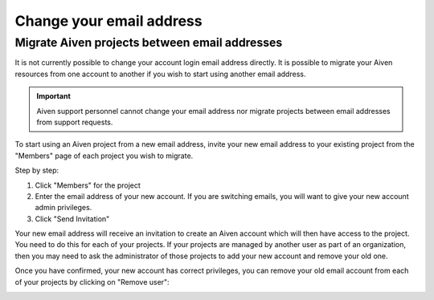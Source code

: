 Change your email address
=========================

Migrate Aiven projects between email addresses
----------------------------------------------

It is not currently possible to change your account login email address directly. It is possible to migrate your Aiven resources from one account to another if you wish to start using another email address.

.. important::
    
    Aiven support personnel cannot change your email address nor migrate projects between email addresses from support requests.

To start using an Aiven project from a new email address, invite your new email address to your existing project from the "Members" page of each project you wish to migrate.

Step by step:

1. Click "Members" for the project

2. Enter the email address of your new account. If you are switching emails, you will want to give your new account admin privileges.

3. Click "Send Invitation"

.. image:: /images/platform/invite-member.png

Your new email address will receive an invitation to create an Aiven account which will then have access to the project. You need to do this for each of your projects. If your projects are managed by another user as part of an organization, then you may need to ask the administrator of those projects to add your new account and remove your old one.

Once you have confirmed, your new account has correct privileges, you can remove your old email account from each of your projects by clicking on "Remove user":

.. image:: /images/platform/remove-user.png
